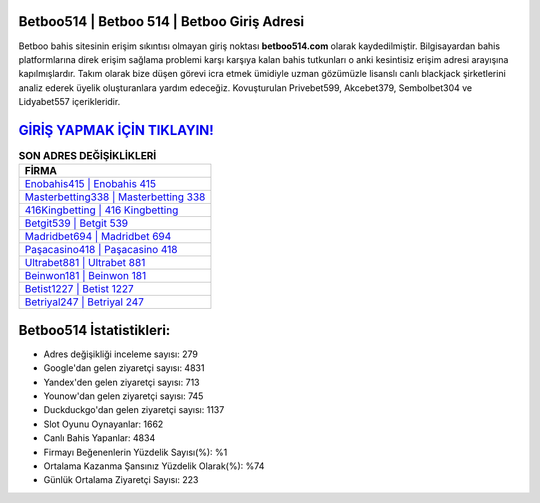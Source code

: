 ﻿Betboo514 | Betboo 514 | Betboo Giriş Adresi
===================================

.. image:: images/betboo-giris.jpg
   :width: 600
   
Betboo bahis sitesinin erişim sıkıntısı olmayan giriş noktası **betboo514.com** olarak kaydedilmiştir. Bilgisayardan bahis platformlarına direk erişim sağlama problemi karşı karşıya kalan bahis tutkunları o anki kesintisiz erişim adresi arayışına kapılmışlardır. Takım olarak bize düşen görevi icra etmek ümidiyle uzman gözümüzle lisanslı canlı blackjack şirketlerini analiz ederek üyelik oluşturanlara yardım edeceğiz. Kovuşturulan Privebet599, Akcebet379, Sembolbet304 ve Lidyabet557 içerikleridir.

`GİRİŞ YAPMAK İÇİN TIKLAYIN! <https://uclck.me/gonow>`_
==============

.. list-table:: **SON ADRES DEĞİŞİKLİKLERİ**
   :widths: 100
   :header-rows: 1

   * - FİRMA
   * - `Enobahis415 | Enobahis 415 <enobahis415-enobahis-415-enobahis-giris-adresi.html>`_
   * - `Masterbetting338 | Masterbetting 338 <masterbetting338-masterbetting-338-masterbetting-giris-adresi.html>`_
   * - `416Kingbetting | 416 Kingbetting <416kingbetting-416-kingbetting-kingbetting-giris-adresi.html>`_	 
   * - `Betgit539 | Betgit 539 <betgit539-betgit-539-betgit-giris-adresi.html>`_	 
   * - `Madridbet694 | Madridbet 694 <madridbet694-madridbet-694-madridbet-giris-adresi.html>`_ 
   * - `Paşacasino418 | Paşacasino 418 <pasacasino418-pasacasino-418-pasacasino-giris-adresi.html>`_
   * - `Ultrabet881 | Ultrabet 881 <ultrabet881-ultrabet-881-ultrabet-giris-adresi.html>`_	 
   * - `Beinwon181 | Beinwon 181 <beinwon181-beinwon-181-beinwon-giris-adresi.html>`_
   * - `Betist1227 | Betist 1227 <betist1227-betist-1227-betist-giris-adresi.html>`_
   * - `Betriyal247 | Betriyal 247 <betriyal247-betriyal-247-betriyal-giris-adresi.html>`_
	 
Betboo514 İstatistikleri:
===================================	 
* Adres değişikliği inceleme sayısı: 279
* Google'dan gelen ziyaretçi sayısı: 4831
* Yandex'den gelen ziyaretçi sayısı: 713
* Younow'dan gelen ziyaretçi sayısı: 745
* Duckduckgo'dan gelen ziyaretçi sayısı: 1137
* Slot Oyunu Oynayanlar: 1662
* Canlı Bahis Yapanlar: 4834
* Firmayı Beğenenlerin Yüzdelik Sayısı(%): %1
* Ortalama Kazanma Şansınız Yüzdelik Olarak(%): %74
* Günlük Ortalama Ziyaretçi Sayısı: 223
